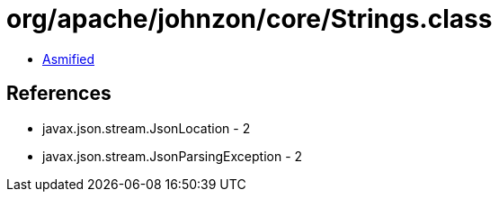 = org/apache/johnzon/core/Strings.class

 - link:Strings-asmified.java[Asmified]

== References

 - javax.json.stream.JsonLocation - 2
 - javax.json.stream.JsonParsingException - 2
